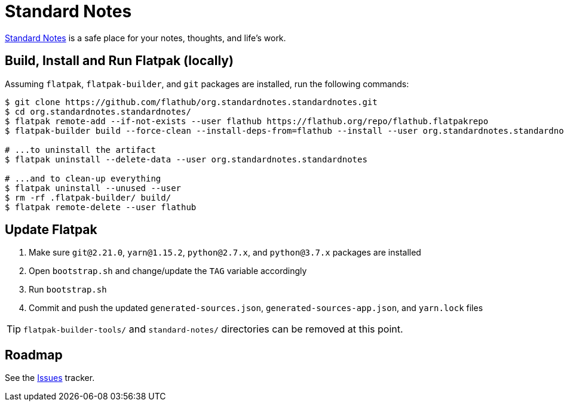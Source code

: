 = Standard Notes
:uri-standardnotes-home: https://standardnotes.org/

{uri-standardnotes-home}[Standard Notes^] is a safe place for your notes, thoughts, and life's work.

== Build, Install and Run Flatpak (locally)

Assuming `flatpak`, `flatpak-builder`, and `git` packages are installed, run the following commands:

[source,shell]
----
$ git clone https://github.com/flathub/org.standardnotes.standardnotes.git
$ cd org.standardnotes.standardnotes/
$ flatpak remote-add --if-not-exists --user flathub https://flathub.org/repo/flathub.flatpakrepo
$ flatpak-builder build --force-clean --install-deps-from=flathub --install --user org.standardnotes.standardnotes.json

# ...to uninstall the artifact
$ flatpak uninstall --delete-data --user org.standardnotes.standardnotes

# ...and to clean-up everything
$ flatpak uninstall --unused --user
$ rm -rf .flatpak-builder/ build/
$ flatpak remote-delete --user flathub
----

== Update Flatpak

1. Make sure `git@2.21.0`, `yarn@1.15.2`, `python@2.7.x`, and `python@3.7.x` packages are installed
1. Open `bootstrap.sh` and change/update the `TAG` variable accordingly
1. Run `bootstrap.sh`
1. Commit and push the updated `generated-sources.json`, `generated-sources-app.json`, and `yarn.lock` files

[TIP]
`flatpak-builder-tools/` and `standard-notes/` directories can be removed at this point.

== Roadmap
:uri-issues-tracker: https://github.com/flathub/org.standardnotes.standardnotes/issues/

See the {uri-issues-tracker}[Issues^] tracker.
